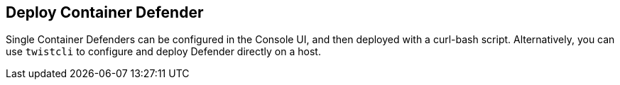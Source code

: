 == Deploy Container Defender

Single Container Defenders can be configured in the Console UI, and then deployed with a curl-bash script.
Alternatively, you can use `twistcli` to configure and deploy Defender directly on a host.
